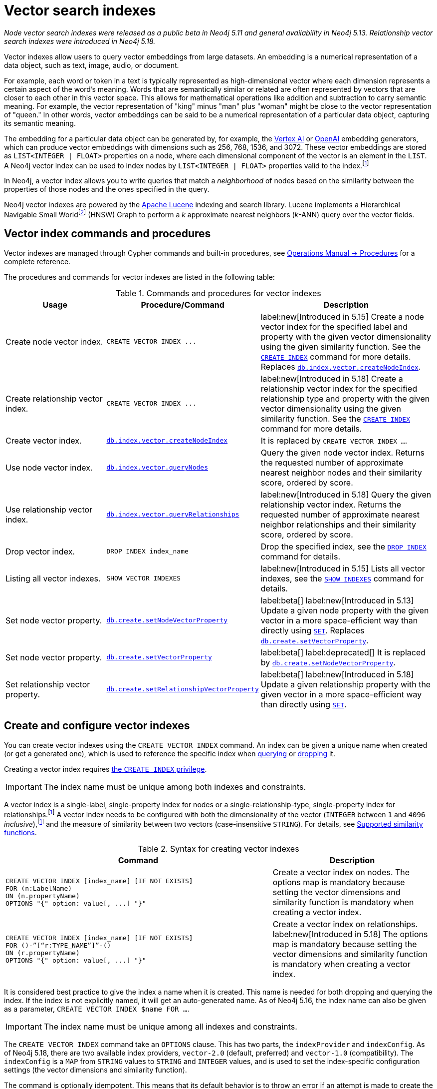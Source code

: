 :description: Information about how to use vector indexes to perform approximate nearest neighbor search in Neo4j.

:fn-hnsw: footnote:hnsw[http://dx.doi.org/10.1109/TPAMI.2018.2889473[Efficient and Robust Approximate Nearest Neighbor Search Using Hierarchical Navigable Small World Graphs] -- Yury A. Malkov and Dmitry A. Yashunin (preprint: https://arxiv.org/abs/1603.09320:[arXiv:1603.09320])]
:fn-ieee-754: footnote:ieee-754[https://doi.org/10.1109/IEEESTD.2019.8766229[IEEE Standard for Floating-Point Arithmetic]]
:fn-provider-differences: footnote:provider-differences[xref:indexes-vector-provider-differences[]]

:link-operations-manual: link:{neo4j-docs-base-uri}/operations-manual/{page-version}
:link-procedures-reference: {link-operations-manual}/reference/procedures/

:ieee-754: IEEE 754{fn-ieee-754}

:l2-norm: image:l2.svg["l2"]-norm

[[indexes-vector]]
= Vector search indexes

_Node vector search indexes were released as a public beta in Neo4j 5.11 and general availability in Neo4j 5.13._
_Relationship vector search indexes were introduced in Neo4j 5.18._

Vector indexes allow users to query vector embeddings from large datasets.
An embedding is a numerical representation of a data object, such as text, image, audio, or document.

For example, each word or token in a text is typically represented as high-dimensional vector where each dimension represents a certain aspect of the word’s meaning.
Words that are semantically similar or related are often represented by vectors that are closer to each other in this vector space.
This allows for mathematical operations like addition and subtraction to carry semantic meaning.
For example, the vector representation of "king" minus "man" plus "woman" might be close to the vector representation of "queen."
In other words, vector embeddings can be said to be a numerical representation of a particular data object, capturing its semantic meaning.

The embedding for a particular data object can be generated by, for example, the https://cloud.google.com/vertex-ai[Vertex AI] or https://openai.com/[OpenAI] embedding generators, which can produce vector embeddings with dimensions such as 256, 768, 1536, and 3072.
These vector embeddings are stored as `LIST<INTEGER | FLOAT>` properties on a node, where each dimensional component of the vector is an element in the `LIST`.
A Neo4j vector index can be used to index nodes by `LIST<INTEGER | FLOAT>` properties valid to the index.{fn-provider-differences}

In Neo4j, a vector index allows you to write queries that match a _neighborhood_ of nodes based on the similarity between the properties of those nodes and the ones specified in the query.

Neo4j vector indexes are powered by the link:https://lucene.apache.org/[Apache Lucene] indexing and search library.
Lucene implements a Hierarchical Navigable Small World{fn-hnsw} (HNSW) Graph to perform a _k_ approximate nearest neighbors (_k_-ANN) query over the vector fields.

== Vector index commands and procedures

Vector indexes are managed through Cypher commands and built-in procedures, see {link-procedures-reference}[Operations Manual -> Procedures] for a complete reference.

The procedures and commands for vector indexes are listed in the following table:

.Commands and procedures for vector indexes
[options="header",cols="3,4a,5a"]
|===
| Usage | Procedure/Command | Description

| Create node vector index.
| `+CREATE VECTOR INDEX ...+`
| label:new[Introduced in 5.15] Create a node vector index for the specified label and property with the given vector dimensionality using the given similarity function.
See the xref:indexes/search-performance-indexes/managing-indexes.adoc#create-indexes[`CREATE INDEX`] command for more details. Replaces {link-procedures-reference}#procedure_db_index_vector_createNodeIndex[`db.index.vector.createNodeIndex`].

| Create relationship vector index.
| `+CREATE VECTOR INDEX ...+`
| label:new[Introduced in 5.18] Create a relationship vector index for the specified relationship type and property with the given vector dimensionality using the given similarity function.
See the xref:indexes/search-performance-indexes/managing-indexes.adoc#create-indexes[`CREATE INDEX`] command for more details.

| Create vector index.
| {link-procedures-reference}#procedure_db_index_vector_createNodeIndex[`db.index.vector.createNodeIndex`]
| It is replaced by `CREATE VECTOR INDEX ...`.

| Use node vector index.
| {link-procedures-reference}#procedure_db_index_vector_queryNodes[`db.index.vector.queryNodes`]
| Query the given node vector index.
Returns the requested number of approximate nearest neighbor nodes and their similarity score, ordered by score.

| Use relationship vector index.
| {link-procedures-reference}#procedure_db_index_vector_queryRelationships[`db.index.vector.queryRelationships`]
| label:new[Introduced in 5.18] Query the given relationship vector index.
Returns the requested number of approximate nearest neighbor relationships and their similarity score, ordered by score.

| Drop vector index.
| `+DROP INDEX index_name+`
| Drop the specified index, see the xref:indexes/search-performance-indexes/managing-indexes.adoc#drop-indexes[`DROP INDEX`] command for details.

| Listing all vector indexes.
| `SHOW VECTOR INDEXES`
| label:new[Introduced in 5.15] Lists all vector indexes, see the xref:indexes/search-performance-indexes/managing-indexes.adoc#indexes-list-indexes[`SHOW INDEXES`] command for details.

| Set node vector property.
| {link-procedures-reference}#procedure_db_create_setNodeVectorProperty[`db.create.setNodeVectorProperty`]
| label:beta[] label:new[Introduced in 5.13] Update a given node property with the given vector in a more space-efficient way than directly using xref:clauses/set.adoc#set-set-a-property[`SET`]. Replaces  {link-procedures-reference}#procedure_db_create_setVectorProperty[`db.create.setVectorProperty`].

| Set node vector property.
| {link-procedures-reference}#procedure_db_create_setVectorProperty[`db.create.setVectorProperty`]
| label:beta[] label:deprecated[] It is replaced by {link-procedures-reference}#procedure_db_create_setNodeVectorProperty[`db.create.setNodeVectorProperty`].


| Set relationship vector property.
| {link-procedures-reference}#procedure_db_create_setRelationshipVectorProperty[`db.create.setRelationshipVectorProperty`]
| label:beta[] label:new[Introduced in 5.18] Update a given relationship property with the given vector in a more space-efficient way than directly using xref:clauses/set.adoc#set-set-a-property[`SET`].

|===

[[indexes-vector-create]]
== Create and configure vector indexes

You can create vector indexes using the `CREATE VECTOR INDEX` command.
An index can be given a unique name when created (or get a generated one), which is used to reference the specific index when xref:#indexes-vector-query[querying] or xref:indexes-vector-drop[dropping] it.

Creating a vector index requires link:{neo4j-docs-base-uri}/operations-manual/{page-version}/authentication-authorization/database-administration/#access-control-database-administration-index[the `CREATE INDEX` privilege].

[IMPORTANT]
====
The index name must be unique among both indexes and constraints.
====

A vector index is a single-label, single-property index for nodes or a single-relationship-type, single-property index for relationships.{fn-provider-differences}
A vector index needs to be configured with both the dimensionality of the vector (`INTEGER` between `1` and `4096` _inclusive_),{fn-provider-differences} and the measure of similarity between two vectors (case-insensitive `STRING`).
For details, see xref:#indexes-vector-similarity[].


.Syntax for creating vector indexes
[options="header", width="100%", cols="5a, 3"]
|===
| Command | Description

| [source, syntax, role=noplay, indent=0]
----
CREATE VECTOR INDEX [index_name] [IF NOT EXISTS]
FOR (n:LabelName)
ON (n.propertyName)
OPTIONS "{" option: value[, ...] "}"
----
| Create a vector index on nodes.
The options map is mandatory because setting the vector dimensions and similarity function is mandatory when creating a vector index.

| [source, syntax, role=noplay, indent=0]
----
CREATE VECTOR INDEX [index_name] [IF NOT EXISTS]
FOR ()-”[“r:TYPE_NAME”]”-()
ON (r.propertyName)
OPTIONS "{" option: value[, ...] "}"
----
| Create a vector index on relationships.  label:new[Introduced in 5.18]
The options map is mandatory because setting the vector dimensions and similarity function is mandatory when creating a vector index.

|===

It is considered best practice to give the index a name when it is created.
This name is needed for both dropping and querying the index.
If the index is not explicitly named, it will get an auto-generated name.
As of Neo4j 5.16, the index name can also be given as a parameter, `CREATE VECTOR INDEX $name FOR ...`.

[IMPORTANT]
====
The index name must be unique among all indexes and constraints.
====

The `CREATE VECTOR INDEX` command take an `OPTIONS` clause. This has two parts, the `indexProvider` and `indexConfig`.
As of Neo4j 5.18, there are two available index providers, `vector-2.0` (default, preferred) and `vector-1.0` (compatibility).
The `indexConfig` is a `MAP` from `STRING` values to `STRING` and `INTEGER` values, and is used to set the index-specific configuration settings (the vector dimensions and similarity function).

The command is optionally idempotent. This means that its default behavior is to throw an error if an attempt is made to create the same index twice.
With `IF NOT EXISTS`, no error is thrown and nothing happens should an index with the same name, schema or both already exist.
It may still throw an error should a constraint with the same name exist.
As of Neo4j 5.17, an informational notification is instead returned showing the existing index which blocks the creation.

[NOTE]
====
The new index is not immediately available but is created in the background.
====

All vectors within the index must have the same dimensionality.
The measure of similarity is determined by the given vector similarity function.
This defines how similar two vectors are to one another by a similarity score, how vectors are interpreted, and what vectors are valid for the index.

A node or relationship is indexed if all the following are true:

* The node/relationship contains the configured label/relationship type.
* The node/relationship contains the configured property key.
* The respective property value is of type `LIST<INTEGER | FLOAT>`.{fn-provider-differences}
* The xref:functions/scalar.adoc#functions-size[`size()`] of the respective value is the same as the configured dimensionality.
* The value is a valid vector for the configured similarity function.

Otherwise, a node or relationship is not indexed.

.Create a node vector index
====

For instance, assume you have a graph of research papers, and each paper has an abstract.
You want to find papers in the neighborhood of a paper you know.

.Data model
[source,syntax,role="noheader",indent=0]
----
(:Title)<--(:Paper)-->(:Abstract)
----

Assume for each abstract, you have generated a 1536-dimensional vector `embedding` of the abstract's `text` using Open AI's default model, `text-embedding-ada-002`.
This model suggests a xref:indexes-vector-similarity-cosine[cosine similarity].
For more information, see link:https://platform.openai.com/docs/guides/embeddings/which-distance-function-should-i-use[OpenAI's official documentation].

You can create a cosine vector index over the `embedding` property.

.Query
[source,cypher]
----
CREATE VECTOR INDEX `abstract-embeddings`
FOR (n: Abstract) ON (n.embedding)
OPTIONS {indexConfig: {
 `vector.dimensions`: 1536,
 `vector.similarity_function`: 'cosine'
}}
----
====

.Create a relationship vector index
====

// TODO: fix a proper example

For instance, assume you have a graph of research papers, and each paper has an abstract.
You want to find papers in the neighborhood of a paper you know.

.Data model
[source,syntax,role="noheader",indent=0]
----
(:Something)-[:RELEVANT]->(:SomethingElse)
----

Assume for each abstract, you have generated a 1536-dimensional vector `embedding` of the abstract's `text` using Open AI's default model, `text-embedding-ada-002`.
This model suggests a xref:indexes-vector-similarity-cosine[cosine similarity].
For more information, see link:https://platform.openai.com/docs/guides/embeddings/which-distance-function-should-i-use[OpenAI's official documentation].

You can create a cosine vector index over the `embedding` property.

.Query
[source,cypher]
----
CREATE VECTOR INDEX `???-embeddings`
FOR ()-[r:RELEVANT]-() ON (r.embedding)
OPTIONS {indexConfig: {
 `vector.dimensions`: 1536,
 `vector.similarity_function`: 'cosine'
}}
----
====

.Showing the vector indexes
====

You can see that the two vector indexes have been created using `SHOW INDEXES`:

.Query
[source,cypher]
----
SHOW VECTOR INDEXES YIELD name, type, entityType, labelsOrTypes, properties, options
----

.Result
[role="queryresult",options="header,footer",cols="3m,2m,3m,3m,6m"]
|===

| name | type | entityType | labelsOrTypes | properties | options

| "abstract-embeddings" | "VECTOR" | "NODE" | "["Abstract"]  | ["embedding"]
| {indexProvider: "vector-2.0", indexConfig: {vector.dimensions: 1536, vector.similarity_function: "cosine"}}

| "???-embeddings" | "VECTOR" | "RELATIONSHIP" | ["RELEVANT"]  | ["embedding"]
| {indexProvider: "vector-2.0", indexConfig: {vector.dimensions: 1536, vector.similarity_function: "cosine"}}
5+d|Rows: 2

|===

====

[[indexes-vector-query]]
== Query a vector index

You can query a vector index using the {link-procedures-reference}#procedure_db_index_vector_queryNodes[`db.index.vector.queryNodes`] or the {link-procedures-reference}#procedure_db_index_vector_queryRelationships[`db.index.vector.queryRelationships`] procedure.

.Signature for `db.index.vector.queryNodes` to query a node vector index
[source,syntax,role="noheader",indent=0]
----
db.index.vector.queryNodes(indexName :: STRING, numberOfNearestNeighbours :: INTEGER, query :: LIST<INTEGER | FLOAT>) :: (node :: NODE, score :: FLOAT)
----

.Signature for `db.index.vector.queryRelationships` to query a relationship vector index
[source,syntax,role="noheader",indent=0]
----
db.index.vector.queryRelationships(indexName :: STRING, numberOfNearestNeighbours :: INTEGER, query :: LIST<INTEGER | FLOAT>) :: (relationship :: RELATIONSHIP, score :: FLOAT)
----

* The `indexName` (a `STRING`) refers to the unique name of the vector index to query.
* The `numberOfNearestNeighbours` (an `INTEGER`) refers to the number of nearest neighbors to return as the neighborhood.
* The `query` vector (a `LIST<INTEGER | FLOAT>`) in which to search for the neighborhood.

The procedures return the neighborhood of nodes or relationships with their respective similarity scores, ordered by those scores.
The scores are bounded between `0` and `1`, where the closer to `1` the score is, the more similar the indexed vector is to the query vector.

.Query a vector index
====
This example takes the paper that describes the HNSW{fn-hnsw} graph structure that the vector index implements and tries to find similar papers.
First you `MATCH` to find the paper, and then you query the `abstract-embeddings` index for a neighborhood of `10` similar abstracts to your query.
Finally, you `MATCH` for the neighborhood's respective titles.

.Query
[source,cypher, role=test-result-skip]
----
MATCH (title:Title)<--(:Paper)-->(abstract:Abstract)
WHERE toLower(title.text) = 'efficient and robust approximate nearest neighbor search using
  hierarchical navigable small world graphs'

CALL db.index.vector.queryNodes('abstract-embeddings', 10, abstract.embedding)
YIELD node AS similarAbstract, score

MATCH (similarAbstract)<--(:Paper)-->(similarTitle:Title)
RETURN similarTitle.text AS title, score
----

.Result
[role="queryresult",options="header,footer",cols="5m,2m"]
|===

| title | score

| "Efficient and robust approximate nearest neighbor search using Hierarchical Navigable Small World graphs"
| 1.0

| "Accelerating Large-Scale Graph-based Nearest Neighbor Search on a Computational Storage Platform"
| 0.9437285661697388

| "Nearest Neighbor Search Under Uncertainty"
| 0.9322342872619629

| "Neighbor selection and hitting probability in small-world graphs"
| 0.9316230416297913

| "Fast Approximate Nearest Neighbor Search With The Navigating Spreading-out Graph"
| 0.9314759373664856

| "Towards Similarity Graphs Constructed by Deep Reinforcement Learning"
| 0.9301378726959229

| "A novel approach to study realistic navigations on networks"
| 0.928106427192688

| "Intentional Walks on Scale Free Small Worlds"
| 0.9274556636810303

| "FINGER: Fast Inference for Graph-based Approximate Nearest Neighbor Search"
| 0.9267876148223877

| "Learning to Route in Similarity Graphs"
| 0.9263730049133301

2+d| Rows: 10

|===

The results are expected, with papers discussing graph-based nearest-neighbor searches.

The most similar to this result is the query vector itself, which is to be expected as the index was queried with an indexed property.
If the query vector itself is not wanted, you can use `WHERE score < 1` to remove equivalent vectors to the query vector.

====

[[indexes-vector-drop]]
== Drop vector indexes

A vector index is dropped by using the xref:indexes/search-performance-indexes/managing-indexes.adoc#drop-an-index[same command as for other indexes], `DROP INDEX`.

Dropping a vector index requires link:{neo4j-docs-base-uri}/operations-manual/{page-version}/authentication-authorization/database-administration/#access-control-database-administration-index[the `DROP INDEX` privilege].

.+DROP INDEX+
======

In the following example, you drop the `abstract-embeddings` that you created previously:

.Query
[source,cypher]
----
DROP INDEX `abstract-embeddings`
----

.Result
[queryresult]
----
Removed 1 index.
----

The index name can also be given as a parameter, `DROP INDEX $name`.

======

[role=beta]
[[indexes-vector-set]]
== Set a vector property

Valid vectors for use in the index must have components finitely representable in {ieee-754} _single_ precision.
They are represented as properties on nodes with the type `LIST<INTEGER | FLOAT>`.
As of Neo4j 5.13, you can set a vector property on a node using the {link-procedures-reference}#procedure_db_create_setNodeVectorProperty[`db.create.setNodeVectorProperty`] procedure.
It validates the input and sets the property as an array of {ieee-754} single precision values.
This beta procedure replaces {link-procedures-reference}#procedure_db_create_setVectorProperty[`db.create.setVectorProperty`]. As of Neo4j 5.18, you can set a vector property on a relationship using the {link-procedures-reference}#procedure_db_create_setRelationshipVectorProperty[`db.create.setRelationshipVectorProperty`] procedure.

.Signature for `db.create.setNodeVectorProperty`
[source,syntax]
----
db.create.setNodeVectorProperty(node :: NODE, key :: STRING, vector :: LIST<INTEGER | FLOAT>)
----

.Signature for `db.create.setVectorProperty` label:deprecated[]
[source,syntax]
----
db.create.setVectorProperty(node :: NODE, key :: STRING, vector :: LIST<INTEGER | FLOAT>) :: (node :: NODE)
----

.Signature for `db.create.setRelationshipVectorProperty`
[source,syntax]
----
db.create.setRelationshipVectorProperty(relationship :: RELATIONSHIP, key :: STRING, vector :: LIST<INTEGER | FLOAT>)
----

The following example shows how to define embeddings as Cypher parameters by matching a node and setting its vector properties using `db.create.setNodeVectorProperty`:

.Set a vector via `db.create.setNodeVectorProperty`
[source,cypher]
----
MATCH (n:Node {id: $id})
CALL db.create.setNodeVectorProperty(n, 'propertyKey', $vector)
RETURN n
----

Furthermore, you can also use a list parameter containing several `MATCH` criteria and embeddings to update multiple nodes in an `UNWIND` clause.
This is ideal for creating and setting new vector properties in the graph.

You can also set a vector property on a node using the xref:clauses/set.adoc#set-set-a-property[`SET`] command as in the following example:

.Set a vector property via `SET`
[source,cypher]
----
MATCH (node:Node {id: $id})
SET node.propertyKey = $vector
RETURN node
----

However, Cypher coerces and stores the provided `LIST<INTEGER | FLOAT>` as a primitive array of {ieee-754} _double_ precision values.
This takes up almost twice as much space compared to the alternative method, where you use the `db.create.setNodeVectorProperty` procedure.
As a result, using `SET` for a vector index is not recommended. 

To reduce the storage space, you can reset the existing properties using `db.create.setNodeVectorProperty`. 
However, this comes with the cost of an increase in the transaction log size until they are rotated away.

[[indexes-vector-similarity]]
== Supported similarity functions

The choice of similarity function affects which indexed vectors are considered similar, and which are valid.
The semantic meaning of the vector may itself dictate which similarity function to choose.
Refer to the documentation for the particular vector embedding model you are using, as it may suggest a preference for certain similarity functions.
Otherwise, being able to differentiate between the various similarity functions can assist in making a more informed decision.

.Similarity functions
[%header,cols="d,m,e"]
|===
| Name | Case insensitive argument | Key similarity feature

| xref:#indexes-vector-similarity-euclidean[Euclidean]
| "euclidean"
| distance

| xref:indexes-vector-similarity-cosine[Cosine]
| "cosine"
| angle

|===

For {l2-norm}alized vectors (unit vectors), thus having unit length image:l2norm_is_1.svg["The l2-norm of vector v equals 1"], Euclidean and cosine similarity functions produce the same similarity ordering.

[[indexes-vector-similarity-euclidean]]
=== Euclidean similarity

Euclidean similarity is useful when the _distance_ between the vectors is what determines how similar two vectors are.

A valid vector for a Euclidean vector index is when all vector components can be represented finitely in {ieee-754} single precision.

Euclidean interprets the vectors in Cartesian coordinates.
The measure is related to the Euclidean distance, i.e., how far two points are from one another.
However, that distance is unbounded and less useful as a similarity score.
Euclidean similarity bounds the square of the Euclidean distance.

image::euclidean_similarity_equation.svg["The Euclidean of vector v and vector u is defined as 1 over the quantity 1 plus the square of the l2-norm of vector v subtract vector u, which exists in the bounded set of real numbers between 0 exclusive and 1 inclusive."]

[[indexes-vector-similarity-cosine]]
=== Cosine similarity

Cosine similarity is used when the _angle_ between the vectors is what determines how similar two vectors are.

A valid vector for a cosine vector index is when:{fn-provider-differences}

* All vector components can be represented finitely in {ieee-754} double precision.
* Its {l2-norm} is non-zero and can be represented finitely in {ieee-754} double precision.
* The ratio of each vector component with its {l2-norm} can be represented finitely in {ieee-754} single precision.

Cosine similarity interprets the vectors in Cartesian coordinates.
The measure is related to the angle between the two vectors.
However, an angle can be described in many units, sign conventions, and periods.
The trigonometric cosine of this angle is both agnostic to the aforementioned angle conventions and bounded.
Cosine similarity rebounds the trigonometric cosine.

image::cosine_similarity_equation.svg["The cosine of vector v and vector u is defined as half of the quanity 1 plus the scalar product of v hat u hat, which equals half of the quantity 1 plus the scalar product of vector v vector u over the product of the l2-norm of vector v and the l2 norm ov vector u, which exists in the bounded set of real numbers between 0 inclusive and 1 inclusive."]
In the above equation the trigonometric cosine is given by the scalar product of the two unit vectors.

[[indexes-vector-provider-differences]]
== Compatibility index provider differences
The default and preferred vector index provider is `vector-2.0`.
Previously created `vector-1.0` indexes will continue to function.
New indexes can still be created with the `vector-1.0` index provider if specified, see xref:indexes-vector-create[].

Supported index schema::
A single-label, single-property index for nodes.

Supported property value type::
`LIST<FLOAT>`.

Supported vector dimensionality::
`INTEGER` between `1` and `2048` _inclusive_.

Cosine similarity vector validity::
* All vector components can be represented finitely in {ieee-754} single precision.
* Its {l2-norm} is non-zero and can be represented finitely in {ieee-754} single precision.

[[indexes-vector-limitations]]
== Limitations and idiosyncrasies

* The query is an _approximate_ nearest neighbor search.
The requested _k_ nearest neighbors may not be the exact _k_ nearest, but close within the same wider neighborhood, such as finding a local extremum _vs_ the true extremum.

* For large requested nearest neighbors, _k_, close to the total number of indexed vectors, the search may retrieve fewer than _k_ results.

* Only one vector index can be over a schema.
For example, you cannot have one xref:indexes-vector-similarity-euclidean[Euclidean] and one xref:indexes-vector-similarity-cosine[cosine] vector index on the same label-property key pair.

* No provided settings or options for tuning the index.

* Changes made within the same transaction are not visible to the index.

[[index-vector-issues]]
== Known issues

As of Neo4j 5.13, the vector search index is no longer a beta feature.
The following table lists the known issues and the version in which they were fixed:

[%header,cols="5a,d"]
|===
| Known issues | Fixed in

| Only node vector indexes are supported.
| Neo4j 5.18

| Vector indexes cannot be assigned autogenerated names. 

| Neo4j 5.15

| There is no Cypher syntax for creating a vector index.

[TIP]
====
Use the procedure `db.index.vector.createNodeIndex` to create the a vector index.
Procedure signature:
[source,syntax,role="noheader"]
----
db.index.vector.createNodeIndex(indexName :: STRING, label :: STRING, propertyKey :: STRING, vectorDimension :: INTEGER, vectorSimilarityFunction :: STRING)
----
====
| Neo4j 5.15

| The standard index type filtering for xref:indexes/search-performance-indexes/managing-indexes.adoc#list-indexes[`SHOW INDEXES`] command is missing.

[TIP]
====
Filtering on vector indexes can be done with the `WHERE` clause as well:
[source,cypher]
----
SHOW INDEXES
WHERE type = 'VECTOR'
----
====
| Neo4j 5.15

| Vector indexes may incorrectly reject valid queries in a cluster setting.
This is caused by an issue in the handling of index capabilities on followers.

[TIP]
====
Because index capabilities will be correctly configured on a restart, this issue can be worked around by rolling the cluster after vector index creation.
====

For more information about clustering in Neo4j, see the link:{neo4j-docs-base-uri}/operations-manual/{page-version}/clustering[Operations Manual -> Clustering].
| Neo4j 5.14

| Querying for a _single_ approximate nearest neighbor from an index would fail a validation check. Passing a `null` value would also provide an unhelpful exception.
| Neo4j 5.13

| Vector index queries throw an exception if the transaction state contains changes. This means that writes may only take place *after* the last vector index query in a transaction.

[TIP]
====
To work around this issue if you need to run multiple vector index queries and make changes based on the results, you can run the queries in a `+CALL { ... } IN TRANSACTIONS+` clause to isolate them from the outer transaction's state.
====
| Neo4j 5.13

| xref:clauses/listing-procedures.adoc[`SHOW PROCEDURES`] does not show the vector index procedures:

* {link-procedures-reference}#procedure_db_create_setVectorProperty[`db.create.setVectorProperty`]
* {link-procedures-reference}#procedure_db_index_vector_createNodeIndex[`db.index.vector.createNodeIndex`]
* {link-procedures-reference}#procedure_db_index_vector_queryNodes[`db.index.vector.queryNodes`]

[NOTE]
====
The procedures are still usable, just not visible.
====
| Neo4j 5.12

| Passing `null` as an argument to some of the procedure parameters can generate a confusing exception.
| Neo4j 5.12

| The creation of the vector index skipped the check to limit the dimensionality to `2048`.

[NOTE]
====
Vector indexes configured with dimensionality greater than `2048` in Neo4j 5.11 should continue to work after the limitation is applied.
====
| Neo4j 5.12

d| The validation for xref:indexes-vector-similarity-cosine[cosine similarity] verifies that the vector's {l2-norm} can be represented finitely in {ieee-754} *double* precision, rather than in _single_ precision.
This can lead to certain large component vectors being incorrectly indexed, and return a similarity score of `&plusmn;0.0`.
| Neo4j 5.12

| {link-procedures-reference}#procedure_db_index_vector_queryNodes[`db.index.vector.queryNodes`] query vector validation is incorrect with a xref:indexes-vector-similarity-cosine[cosine] vector index. The {l2-norm} validation only considers the last component of the vector. If that component is `&plusmn;0.0`, an otherwise valid query vector will be thrown as invalid. This can also result in some invalid vectors being used to query, and return a similarity score of `&plusmn;0.0`.

[TIP]
====
For {l2-norm}alized vectors (unit vectors), thus having unit length image:l2norm_is_1.svg["The l2-norm of vector v equals 1"], Euclidean and cosine similarity functions produce the same similarity ordering.
It is _recommended_ to normalize your vectors (if needed), and use a xref:indexes-vector-similarity-euclidean[Euclidean] vector index.
====
| Neo4j 5.12

| The vector index `createStatement` field from xref:indexes/search-performance-indexes/managing-indexes.adoc#list-indexes[`SHOW INDEXES`] does not correctly escape single quotes in index names, labels, and property keys.
| Neo4j 5.12

| {link-operations-manual}/backup-restore/copy-database/[Copying a database store] with a vector index does not log the recreation command, and instead logs an error:
----
ERROR: [StoreCopy] Unable to format statement for index 'index-name'
----
Due to an:
----
java.lang.IllegalArgumentException: Did not recognize index type VECTOR
----

[TIP]
====
If a store copy is required, make a note of the information in the `createStatement` column returned from the `SHOW INDEX` command.
For example:
[source,cypher]
----
SHOW INDEXES YIELD type, createStatement
WHERE type = 'VECTOR'
RETURN createStatement
----
====
| Neo4j 5.12

| Some of the protections preventing the use of new features during a database rolling upgrade are missing.
This can result in a transaction to create a vector index on a cluster member running Neo4j 5.11 and distributing it to other cluster members running an older Neo4j version.
The older Neo4j versions will fail to understand the transaction.

[TIP]
====
Ensure that all cluster members have been updated to use Neo4j 5.11 (or a newer version) before calling `dbms.upgrade()` on the `system` database. Once committed, vector indexes can be safely created on the cluster.
====
| Neo4j 5.12

|===

[[indexes-vector-suggestions]]
== Suggestions

Vector indexes can take advantage of the incubated Java 20 Vector API for noticeable speed improvements.
If you are using a compatible version of Java, you can add the following setting to your {link-operations-manual}/configuration/configuration-settings/#config_server.jvm.additional[configuration settings]:

.Configuration settings
[source,config]
----
server.jvm.additional=--add-modules jdk.incubator.vector
----
